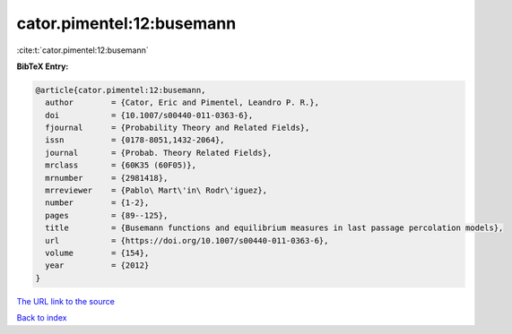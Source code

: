 cator.pimentel:12:busemann
==========================

:cite:t:`cator.pimentel:12:busemann`

**BibTeX Entry:**

.. code-block:: bibtex

   @article{cator.pimentel:12:busemann,
     author        = {Cator, Eric and Pimentel, Leandro P. R.},
     doi           = {10.1007/s00440-011-0363-6},
     fjournal      = {Probability Theory and Related Fields},
     issn          = {0178-8051,1432-2064},
     journal       = {Probab. Theory Related Fields},
     mrclass       = {60K35 (60F05)},
     mrnumber      = {2981418},
     mrreviewer    = {Pablo\ Mart\'in\ Rodr\'iguez},
     number        = {1-2},
     pages         = {89--125},
     title         = {Busemann functions and equilibrium measures in last passage percolation models},
     url           = {https://doi.org/10.1007/s00440-011-0363-6},
     volume        = {154},
     year          = {2012}
   }

`The URL link to the source <https://doi.org/10.1007/s00440-011-0363-6>`__


`Back to index <../By-Cite-Keys.html>`__
